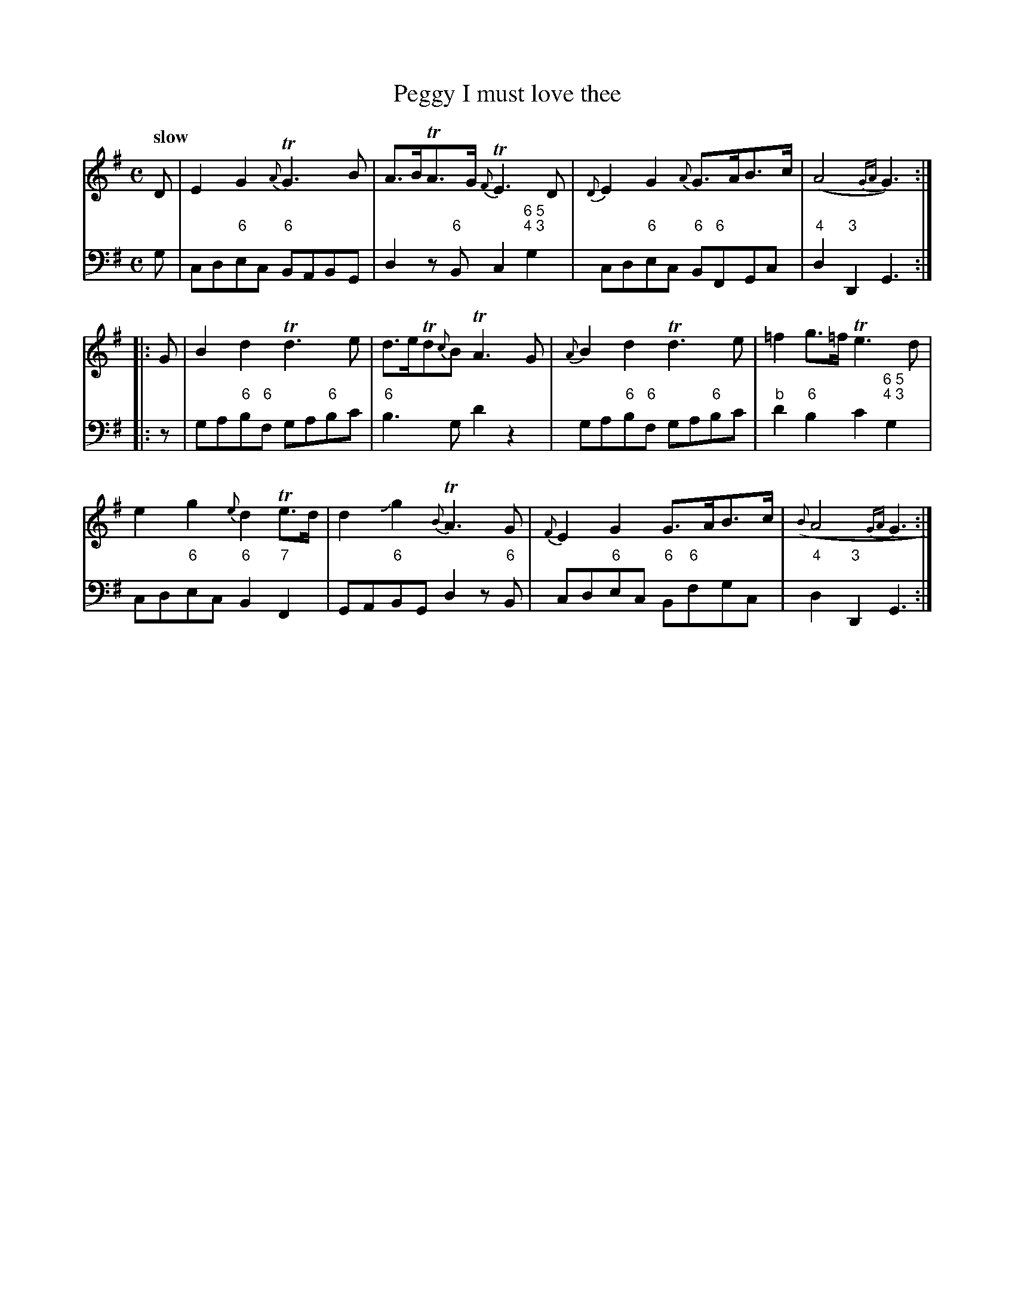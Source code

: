 X: 091
T: Peggy I must love thee
%R: air
B: Francis Barsanti "A Collection of Old Scots Tunes" p.9 #1
S: http://imslp.org/wiki/A_Collection_of_Old_Scots_Tunes_(Barsanti,_Francesco)
Z: 2013 John Chambers <jc:trillian.mit.edu>
Q: "slow"
M: C
L: 1/8
K: G
% - - - - - - - - - - - - - - - - - - - - - - - - -
% Voice 1 produces 4- or 8-bar phrases.
V: 1
D |\
E2G2 {A}TG3B | A>BTA>G {F}TE3D |\
{D}E2G2 {A}G>AB>c | (A4{GA} G3) :|
|: G |\
B2d2 Td3e | d>eTd{c}B TA3G |\
{A}B2d2 Td3e |=f2g>=f Te3d |
e2g2 {e}d2Te>d | d2Jg2 {B}TA3G |\
{F}E2G2 G>AB>c | ({B}A4{GA} G3 :|
% - - - - - - - - - - - - - - - - - - - - - - - - -
% Voice 2 preserves the staff breaks in the book.
% Bar 5 has a staff break in the middle that abcm2ps can't handle; rest of measure moved to first staff.
V: 2 clef=bass middle=d
g |\
cd"6"ec "6"BABG | d2z"6"B c2"6 5;4 3"g2 | cd"6"ec "6"B"6"FGc | "4"d2"3"D2 G3 :|\
|: z |\
ga"6"b"6"f ga"6"bc' |
"6"b3g d'2z2 | ga"6"b"6"f ga"6"bc' | "b"d'2"6"b2 c'2"6 5;4 3"g2 |\
cd"6"ec "6"B2"7"F2 | GA"6"BG d2z"6"B |
cd"6"ec "6"B"6"fgc | "4"d2"3"D2 G3 :|
% - - - - - - - - - - - - - - - - - - - - - - - - -
